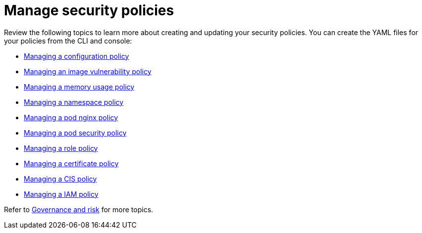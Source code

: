 [#manage-security-policies]
= Manage security policies

Review the following topics to learn more about creating and updating your security policies.
You can create the YAML files for your policies from the CLI and console:

* xref:managing-a-configuration-policy[Managing a configuration policy]
* xref:managing-an-image-vulnerability-policy[Managing an image vulnerability policy]
* xref:managing-a-memory-usage-policy[Managing a memory usage policy]
* xref:managing-a-namespace-policy[Managing a namespace policy]
* xref:managing-a-pod-nginx-policy[Managing a pod nginx policy]
* xref:managing-a-pod-security-policy[Managing a pod security policy]
* xref:managing-a-role-policy[Managing a role policy]
* xref:managing-a-certificate-policy[Managing a certificate policy]
* xref:managing-a-cis-policy[Managing a CIS policy]
* xref:managing-a-iam-policy[Managing a IAM policy]

// the next links will Managing a configuration-XXX policy; for example Managing an image vulnerability policy

Refer to xref:governance-and-risk[Governance and risk] for more topics.

////
next files to create:
- [Managing a role policy](create_role_policy.md)
- [Managing a rolebinding policy](create_role_policy.md)
- [Managing a security content constraint policy](create_scc_policy.md)
////
